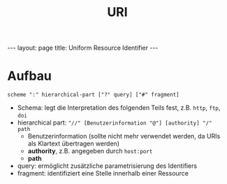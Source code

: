 #+TITLE: URI
#+STARTUP: content
#+STARTUP: latexpreview
#+STARTUP: inlineimages
#+OPTIONS: toc:nil
#+BEGIN_HTML
---
layout: page
title: Uniform Resource Identifier
---
#+END_HTML

* Aufbau

=scheme ":" hierarchical-part ["?" query] ["#" fragment]=

- Schema: legt die Interpretation des folgenden Teils fest, z.B. =http=,
  =ftp=, =doi=
- hierarchical part: ="//" [Benutzerinformation "@"] [authority] "/" path=
  - Benutzerinformation (sollte nicht mehr verwendet werden, da URIs
    als Klartext übertragen werden)
  - *authority*, z.B. angegeben durch =host:port=
  - *path*
- query: ermöglicht zusätzliche parametrisierung des Identifiers
- fragment: identifiziert eine Stelle innerhalb einer Ressource
